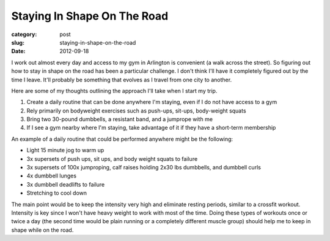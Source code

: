 Staying In Shape On The Road
============================

:category: post
:slug: staying-in-shape-on-the-road
:date: 2012-09-18

I work out almost every day and access to my gym in Arlington is convenient 
(a walk across the street). So figuring out how to stay in shape on the road
has been a particular challenge. I don't think I'll have it completely
figured out by the time I leave. It'll probably be something that evolves as
I travel from one city to another.

Here are some of my thoughts outlining the approach I'll take when I start
my trip.

1. Create a daily routine that can be done anywhere I'm staying, even if I do not have access to a gym
2. Rely primarily on bodyweight exercises such as push-ups, sit-ups, body-weight squats
3. Bring two 30-pound dumbbells, a resistant band, and a jumprope with me
4. If I see a gym nearby where I'm staying, take advantage of it if they have a short-term membership

An example of a daily routine that could be performed anywhere might be
the following:

* Light 15 minute jog to warm up
* 3x supersets of push ups, sit ups, and body weight squats to failure
* 3x supersets of 100x jumproping, calf raises holding 2x30 lbs dumbbells, and dumbbell curls
* 4x dumbbell lunges
* 3x dumbbell deadlifts to failure
* Stretching to cool down

The main point would be to keep the intensity very high and eliminate resting
periods, similar to a crossfit workout. Intensity is key since I won't 
have heavy weight to work with most of the time. Doing these types of
workouts once or twice a day (the second time would be plain running or a
completely different muscle group) should help me to keep in shape while on
the road.

